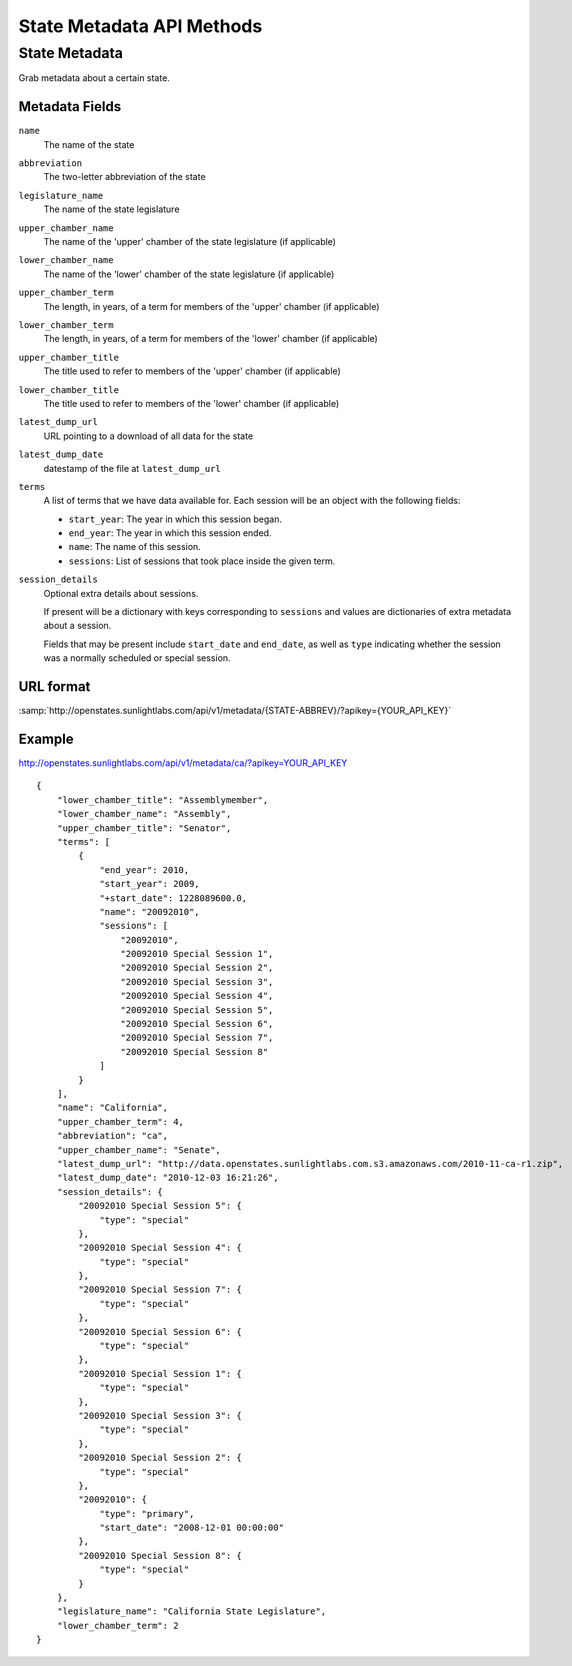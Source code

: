 ==========================
State Metadata API Methods
==========================

State Metadata
==============

Grab metadata about a certain state.

Metadata Fields
---------------

``name``
    The name of the state
``abbreviation``
    The two-letter abbreviation of the state
``legislature_name``
    The name of the state legislature
``upper_chamber_name``
    The name of the 'upper' chamber of the state legislature (if applicable)
``lower_chamber_name``
    The name of the 'lower' chamber of the state legislature (if applicable)
``upper_chamber_term``
    The length, in years, of a term for members of the 'upper' chamber (if applicable)
``lower_chamber_term``
    The length, in years, of a term for members of the 'lower' chamber (if applicable)
``upper_chamber_title``
    The title used to refer to members of the 'upper' chamber (if applicable)
``lower_chamber_title``
    The title used to refer to members of the 'lower' chamber (if applicable)
``latest_dump_url``
    URL pointing to a download of all data for the state
``latest_dump_date``
    datestamp of the file at ``latest_dump_url``
``terms``
    A list of terms that we have data available for. Each session will be an object with the following fields:

    * ``start_year``: The year in which this session began.
    * ``end_year``: The year in which this session ended.
    * ``name``: The name of this session.
    * ``sessions``: List of sessions that took place inside the given term.
``session_details``
    Optional extra details about sessions.

    If present will be a dictionary with keys corresponding to ``sessions`` and values are dictionaries
    of extra metadata about a session.

    Fields that may be present include ``start_date`` and
    ``end_date``, as well as ``type`` indicating whether the session
    was a normally scheduled or special session.



URL format
----------

:samp:`http://openstates.sunlightlabs.com/api/v1/metadata/{STATE-ABBREV}/?apikey={YOUR_API_KEY}`


Example
-------

http://openstates.sunlightlabs.com/api/v1/metadata/ca/?apikey=YOUR_API_KEY

::

 {
     "lower_chamber_title": "Assemblymember",
     "lower_chamber_name": "Assembly",
     "upper_chamber_title": "Senator",
     "terms": [
         {
             "end_year": 2010,
             "start_year": 2009,
             "+start_date": 1228089600.0,
             "name": "20092010",
             "sessions": [
                 "20092010",
                 "20092010 Special Session 1",
                 "20092010 Special Session 2",
                 "20092010 Special Session 3",
                 "20092010 Special Session 4",
                 "20092010 Special Session 5",
                 "20092010 Special Session 6",
                 "20092010 Special Session 7",
                 "20092010 Special Session 8"
             ]
         }
     ],
     "name": "California",
     "upper_chamber_term": 4,
     "abbreviation": "ca",
     "upper_chamber_name": "Senate",
     "latest_dump_url": "http://data.openstates.sunlightlabs.com.s3.amazonaws.com/2010-11-ca-r1.zip",
     "latest_dump_date": "2010-12-03 16:21:26",
     "session_details": {
         "20092010 Special Session 5": {
             "type": "special"
         },
         "20092010 Special Session 4": {
             "type": "special"
         },
         "20092010 Special Session 7": {
             "type": "special"
         },
         "20092010 Special Session 6": {
             "type": "special"
         },
         "20092010 Special Session 1": {
             "type": "special"
         },
         "20092010 Special Session 3": {
             "type": "special"
         },
         "20092010 Special Session 2": {
             "type": "special"
         },
         "20092010": {
             "type": "primary",
             "start_date": "2008-12-01 00:00:00"
         },
         "20092010 Special Session 8": {
             "type": "special"
         }
     },
     "legislature_name": "California State Legislature",
     "lower_chamber_term": 2
 }
